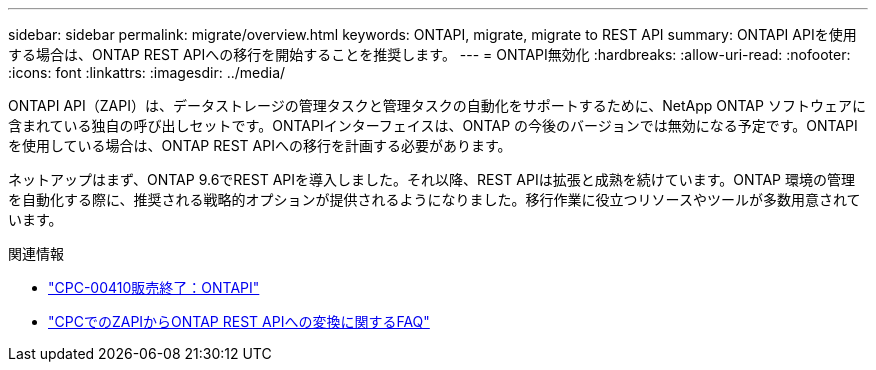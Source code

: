 ---
sidebar: sidebar 
permalink: migrate/overview.html 
keywords: ONTAPI, migrate, migrate to REST API 
summary: ONTAPI APIを使用する場合は、ONTAP REST APIへの移行を開始することを推奨します。 
---
= ONTAPI無効化
:hardbreaks:
:allow-uri-read: 
:nofooter: 
:icons: font
:linkattrs: 
:imagesdir: ../media/


[role="lead"]
ONTAPI API（ZAPI）は、データストレージの管理タスクと管理タスクの自動化をサポートするために、NetApp ONTAP ソフトウェアに含まれている独自の呼び出しセットです。ONTAPIインターフェイスは、ONTAP の今後のバージョンでは無効になる予定です。ONTAPIを使用している場合は、ONTAP REST APIへの移行を計画する必要があります。

ネットアップはまず、ONTAP 9.6でREST APIを導入しました。それ以降、REST APIは拡張と成熟を続けています。ONTAP 環境の管理を自動化する際に、推奨される戦略的オプションが提供されるようになりました。移行作業に役立つリソースやツールが多数用意されています。

.関連情報
* https://mysupport.netapp.com/info/communications/ECMLP2880232.html["CPC-00410販売終了：ONTAPI"^]
* https://kb.netapp.com/onprem/ontap/dm/REST_API/FAQs_on_ZAPI_to_ONTAP_REST_API_transformation_for_CPC_(Customer_Product_Communiques)_notification["CPCでのZAPIからONTAP REST APIへの変換に関するFAQ"^]

